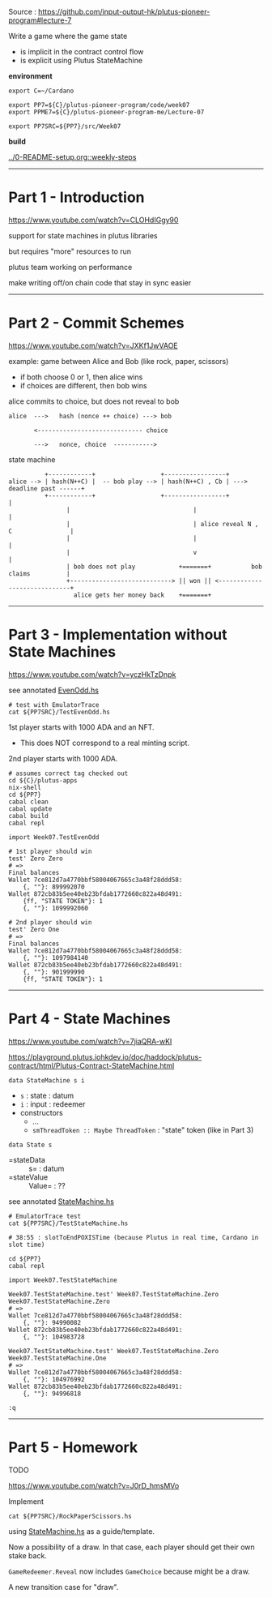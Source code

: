 #+OPTIONS:     H:6 num:nil toc:nil \n:nil @:t ::t |:t ^:t f:t TeX:t ...

Source : https://github.com/input-output-hk/plutus-pioneer-program#lecture-7

Write a game where the game state
- is implicit in the contract control flow
- is explicit using Plutus StateMachine

#+begin_comment
 (eepitch-shell)
 (eepitch-kill)
 (eepitch-shell)
#+end_comment

*environment*

#+begin_src
export C=~/Cardano

export PP7=${C}/plutus-pioneer-program/code/week07
export PPME7=${C}/plutus-pioneer-program-me/Lecture-07

export PP7SRC=${PP7}/src/Week07
#+end_src

*build*

[[../0-README-setup.org::weekly-steps]]

------------------------------------------------------------------------------
* Part 1 - Introduction

https://www.youtube.com/watch?v=CLOHdIGgy90

support for state machines in plutus libraries

but requires "more" resources to run

plutus team working on performance

make writing off/on chain code that stay in sync easier

------------------------------------------------------------------------------
* Part 2 - Commit Schemes

https://www.youtube.com/watch?v=JXKf1JwVAOE

example: game between Alice and Bob (like rock, paper, scissors)
- if both choose 0 or 1, then alice wins
- if choices are different, then bob wins

alice commits to choice, but does not reveal to bob

#+begin_example
alice  --->   hash (nonce ++ choice) ---> bob

       <----------------------------- choice

       --->   nonce, choice  ----------->
#+end_example

state machine

#+begin_example
             +------------+                  +-----------------+
   alice --> | hash(N++C) |  -- bob play --> | hash(N++C) , Cb | ---> deadline past ------+
             +------------+                  +-----------------+                          |
                   |                                  |                                   |
                   |                                  | alice reveal N , C                |
                   |                                  |                                   |
                   |                                  v                                   |
                   | bob does not play            +=======+           bob claims          |
                   +----------------------------> || won || <-----------------------------+
                     alice gets her money back    +=======+
#+end_example

------------------------------------------------------------------------------
* Part 3 - Implementation without State Machines

https://www.youtube.com/watch?v=yczHkTzDnpk

see annotated [[./EvenOdd.hs][EvenOdd.hs]]

#+begin_src
# test with EmulatorTrace
cat ${PP7SRC}/TestEvenOdd.hs
#+end_src

1st player starts with 1000 ADA and an NFT.
- This does NOT correspond to a real minting script.

2nd player starts with 1000 ADA.

#+begin_src
# assumes correct tag checked out
cd ${C}/plutus-apps
nix-shell
cd ${PP7}
cabal clean
cabal update
cabal build
cabal repl

import Week07.TestEvenOdd

# 1st player should win
test' Zero Zero
# =>
Final balances
Wallet 7ce812d7a4770bbf58004067665c3a48f28ddd58:
    {, ""}: 899992070
Wallet 872cb83b5ee40eb23bfdab1772660c822a48d491:
    {ff, "STATE TOKEN"}: 1
    {, ""}: 1099992060

# 2nd player should win
test' Zero One
# =>
Final balances
Wallet 7ce812d7a4770bbf58004067665c3a48f28ddd58:
    {, ""}: 1097984140
Wallet 872cb83b5ee40eb23bfdab1772660c822a48d491:
    {, ""}: 901999990
    {ff, "STATE TOKEN"}: 1
#+end_src

------------------------------------------------------------------------------
* Part 4 - State Machines

https://www.youtube.com/watch?v=7jiaQRA-wKI

https://playground.plutus.iohkdev.io/doc/haddock/plutus-contract/html/Plutus-Contract-StateMachine.html

=data StateMachine s i=
- =s= : state : datum
- =i= : input : redeemer
- constructors
  - ...
  - =smThreadToken :: Maybe ThreadToken= : "state" token (like in Part 3)

=data State s=
- =stateData  :: s=     : datum
- =stateValue :: Value= : ??

see annotated [[./StateMachine.hs][StateMachine.hs]]

#+begin_src
# EmulatorTrace test
cat ${PP7SRC}/TestStateMachine.hs

# 38:55 : slotToEndPOXISTime (because Plutus in real time, Cardano in slot time)

cd ${PP7}
cabal repl

import Week07.TestStateMachine

Week07.TestStateMachine.test' Week07.TestStateMachine.Zero Week07.TestStateMachine.Zero
# =>
Wallet 7ce812d7a4770bbf58004067665c3a48f28ddd58:
    {, ""}: 94990082
Wallet 872cb83b5ee40eb23bfdab1772660c822a48d491:
    {, ""}: 104983728

Week07.TestStateMachine.test' Week07.TestStateMachine.Zero Week07.TestStateMachine.One
# =>
Wallet 7ce812d7a4770bbf58004067665c3a48f28ddd58:
    {, ""}: 104976992
Wallet 872cb83b5ee40eb23bfdab1772660c822a48d491:
    {, ""}: 94996818

:q
#+end_src

------------------------------------------------------------------------------
* Part 5 - Homework

TODO

https://www.youtube.com/watch?v=J0rD_hmsMVo

Implement

#+begin_src
cat ${PP7SRC}/RockPaperScissors.hs
#+end_src

using [[./StateMachine.hs][StateMachine.hs]] as a guide/template.

Now a possibility of a draw.
In that case, each player should get their own stake back.

=GameRedeemer.Reveal= now includes =GameChoice= because might be a draw.

A new transition case for "draw".







